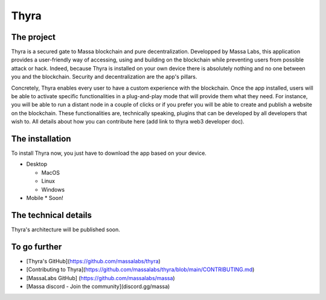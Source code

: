 .. index:: app; decentralized, thyra

.. _general-thyra:

Thyra
=================

The project
-------------

Thyra is a secured gate to Massa blockchain and pure decentralization. 
Developped by Massa Labs, this application provides a user-friendly way of accessing, using and building on the blockchain while preventing users 
from possible attack or hack. Indeed, because Thyra is installed on your own device there is absolutely nothing and no one between you and the blockchain. Security and decentralization are the app's pillars.

Concretely, Thyra enables every user to have a custom experience with the blockchain. Once the app installed, users will be able to activate specific functionalities in a plug-and-play mode that will provide them what they need. For instance, you will be able to run a distant node in a couple of clicks or if you prefer you will be able to create and publish a website on the blockchain.
These functionalities are, technically speaking, plugins that can be developed by all developers that wish to. All details about how you can contribute here (add link to thyra web3 developer doc).

The installation
-----------------

To install Thyra now, you just have to download the app based on your device.

* Desktop 

  * MacOS
  * Linux
  * Windows 
  
* Mobile
  * Soon! 
  
The technical details 
------------------

Thyra's architecture will be published soon.



To go further
--------------


* [Thyra's GitHub](https://github.com/massalabs/thyra)
* [Contributing to Thyra](https://github.com/massalabs/thyra/blob/main/CONTRIBUTING.md)
* [MassaLabs GitHub] (https://github.com/massalabs/massa) 
* [Massa discord - Join the community](discord.gg/massa)
  


